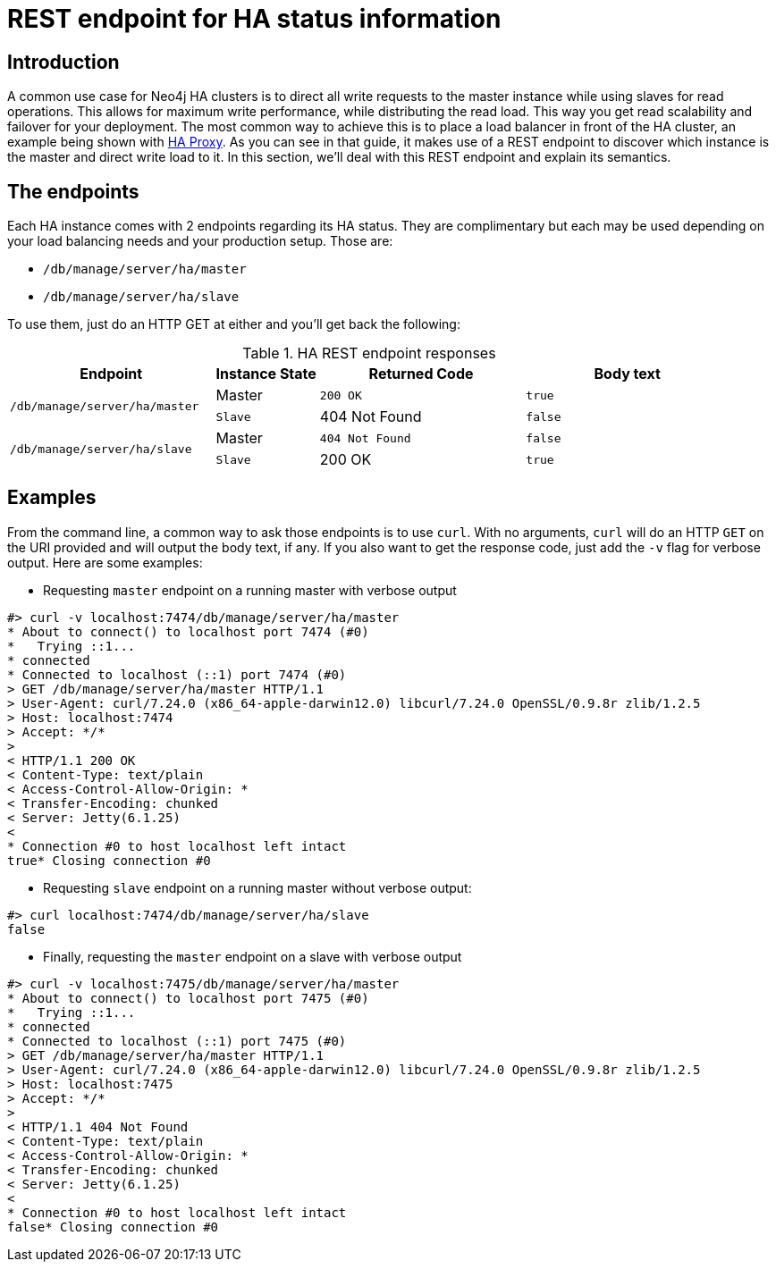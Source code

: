 [[ha-rest-info]]
REST endpoint for HA status information
=======================================

== Introduction ==

A common use case for Neo4j HA clusters is to direct all write requests to the master instance while using slaves for read operations.
This allows for maximum write performance, while distributing the read load.
This way you get read scalability and failover for your deployment.
The most common way to achieve this is to place a load balancer in front of the HA cluster, an example being shown with <<ha-haproxy, HA Proxy>>.
As you can see in that guide, it makes use of a REST endpoint to discover which instance is the master and direct write load to it.
In this section, we'll deal with this REST endpoint and explain its semantics.

== The endpoints ==

Each HA instance comes with 2 endpoints regarding its HA status.
They are complimentary but each may be used depending on your load balancing needs and your production setup.
Those are:

* +/db/manage/server/ha/master+
* +/db/manage/server/ha/slave+

To use them, just do an HTTP GET at either and you'll get back the following:

.HA REST endpoint responses
[options="header", cols="2m,<1,<2m,<2m"]
|========================================================================================
| Endpoint                           | Instance State  | Returned Code  | Body text
1.2+^.^| /db/manage/server/ha/master | Master          | 200 OK         | true
                                     | Slave           | 404 Not Found  | false
1.2+^.^| /db/manage/server/ha/slave  | Master          | 404 Not Found  | false
                                     | Slave           | 200 OK         | true
|========================================================================================


== Examples ==

From the command line, a common way to ask those endpoints is to use +curl+.
With no arguments, +curl+ will do an HTTP +GET+ on the URI provided and will output the body text, if any.
If you also want to get the response code, just add the +-v+ flag for verbose output. Here are some examples:

* Requesting +master+ endpoint on a running master with verbose output

[source,shell]
--------------
#> curl -v localhost:7474/db/manage/server/ha/master
* About to connect() to localhost port 7474 (#0)
*   Trying ::1...
* connected
* Connected to localhost (::1) port 7474 (#0)
> GET /db/manage/server/ha/master HTTP/1.1
> User-Agent: curl/7.24.0 (x86_64-apple-darwin12.0) libcurl/7.24.0 OpenSSL/0.9.8r zlib/1.2.5
> Host: localhost:7474
> Accept: */*
>
< HTTP/1.1 200 OK
< Content-Type: text/plain
< Access-Control-Allow-Origin: *
< Transfer-Encoding: chunked
< Server: Jetty(6.1.25)
<
* Connection #0 to host localhost left intact
true* Closing connection #0
--------------

* Requesting +slave+ endpoint on a running master without verbose output:

[source,shell]
--------------
#> curl localhost:7474/db/manage/server/ha/slave
false
--------------

* Finally, requesting the +master+ endpoint on a slave with verbose output

[source,shell]
--------------
#> curl -v localhost:7475/db/manage/server/ha/master
* About to connect() to localhost port 7475 (#0)
*   Trying ::1...
* connected
* Connected to localhost (::1) port 7475 (#0)
> GET /db/manage/server/ha/master HTTP/1.1
> User-Agent: curl/7.24.0 (x86_64-apple-darwin12.0) libcurl/7.24.0 OpenSSL/0.9.8r zlib/1.2.5
> Host: localhost:7475
> Accept: */*
>
< HTTP/1.1 404 Not Found
< Content-Type: text/plain
< Access-Control-Allow-Origin: *
< Transfer-Encoding: chunked
< Server: Jetty(6.1.25)
<
* Connection #0 to host localhost left intact
false* Closing connection #0
--------------
